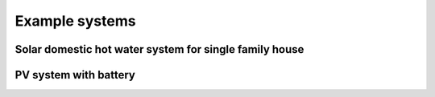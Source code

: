 .. _tutorial:

Example systems
===============

Solar domestic hot water system for single family house
-------------------------------------------------------

PV system with battery
----------------------

